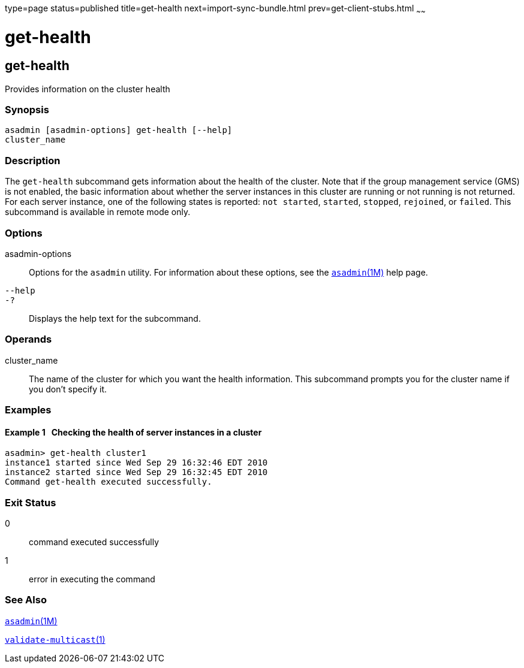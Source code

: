 type=page
status=published
title=get-health
next=import-sync-bundle.html
prev=get-client-stubs.html
~~~~~~

get-health
==========

[[get-health-1]][[GSRFM00141]][[get-health]]

get-health
----------

Provides information on the cluster health

[[sthref1235]]

=== Synopsis

[source]
----
asadmin [asadmin-options] get-health [--help]
cluster_name
----

[[sthref1236]]

=== Description

The `get-health` subcommand gets information about the health of the
cluster. Note that if the group management service (GMS) is not enabled,
the basic information about whether the server instances in this cluster
are running or not running is not returned. For each server instance,
one of the following states is reported: `not started`, `started`,
`stopped`, `rejoined`, or `failed`. This subcommand is available in
remote mode only.

[[sthref1237]]

=== Options

asadmin-options::
  Options for the `asadmin` utility. For information about these
  options, see the link:asadmin.html#asadmin-1m[`asadmin`(1M)] help page.
`--help`::
`-?`::
  Displays the help text for the subcommand.

[[sthref1238]]

=== Operands

cluster_name::
  The name of the cluster for which you want the health information.
  This subcommand prompts you for the cluster name if you don't specify it.

[[sthref1239]]

=== Examples

[[GSRFM623]][[sthref1240]]

==== Example 1   Checking the health of server instances in a cluster

[source]
----
asadmin> get-health cluster1
instance1 started since Wed Sep 29 16:32:46 EDT 2010
instance2 started since Wed Sep 29 16:32:45 EDT 2010
Command get-health executed successfully.
----

[[sthref1241]]

=== Exit Status

0::
  command executed successfully
1::
  error in executing the command

[[sthref1242]]

=== See Also

link:asadmin.html#asadmin-1m[`asadmin`(1M)]

link:validate-multicast.html#validate-multicast-1[`validate-multicast`(1)]


